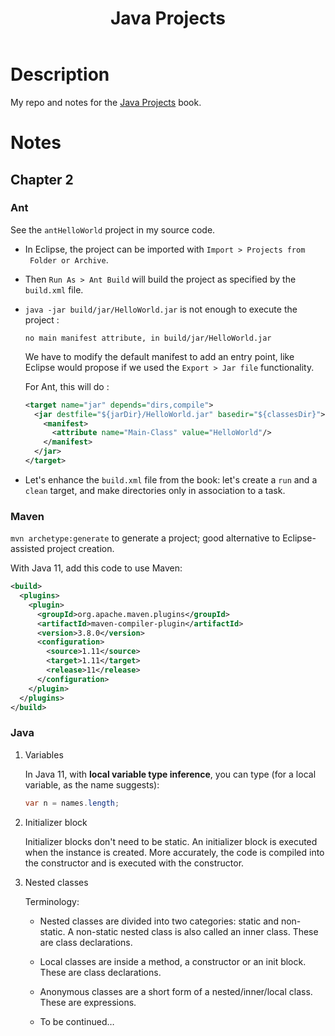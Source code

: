 #+TITLE: Java Projects

* Description

My repo and notes for the [[https://isbnsearch.org/isbn/9781789131895][Java Projects]] book.

* Notes

** Chapter 2

*** Ant

See the ~antHelloWorld~ project in my source code.

- In Eclipse, the project can be imported with ~Import > Projects from
  Folder or Archive~.

- Then ~Run As > Ant Build~ will build the project as specified by the
  ~build.xml~ file.

- ~java -jar build/jar/HelloWorld.jar~ is not enough to execute the
  project :

  #+begin_example
    no main manifest attribute, in build/jar/HelloWorld.jar
  #+end_example

  We have to modify the default manifest to add an entry point, like
  Eclipse would propose if we used the ~Export > Jar file~
  functionality.

  For Ant, this will do :

  #+begin_src xml
    <target name="jar" depends="dirs,compile">
      <jar destfile="${jarDir}/HelloWorld.jar" basedir="${classesDir}">
        <manifest>
          <attribute name="Main-Class" value="HelloWorld"/>
        </manifest>
      </jar>
    </target>
  #+end_src

- Let's enhance the ~build.xml~ file from the book: let's create a
  ~run~ and a ~clean~ target, and make directories only in association
  to a task.

*** Maven

=mvn archetype:generate= to generate a project; good alternative to
Eclipse-assisted project creation.

With Java 11, add this code to use Maven:

#+begin_src xml
  <build>
    <plugins>
      <plugin>
        <groupId>org.apache.maven.plugins</groupId>
        <artifactId>maven-compiler-plugin</artifactId>
        <version>3.8.0</version>
        <configuration>
          <source>1.11</source>
          <target>1.11</target>
          <release>11</release>
        </configuration>
      </plugin>
    </plugins>
  </build>
#+end_src

*** Java

**** Variables

In Java 11, with *local variable type inference*, you can type (for a
local variable, as the name suggests):

#+begin_src java
  var n = names.length;
#+end_src

**** Initializer block

Initializer blocks don't need to be static. An initializer block is
executed when the instance is created. More accurately, the code is
compiled into the constructor and is executed with the constructor.

**** Nested classes

Terminology:

- Nested classes are divided into two categories: static and
  non-static. A non-static nested class is also called an inner
  class. These are class declarations.

- Local classes are inside a method, a constructor or an init
  block. These are class declarations.

- Anonymous classes are a short form of a nested/inner/local
  class. These are expressions.

- To be continued...
